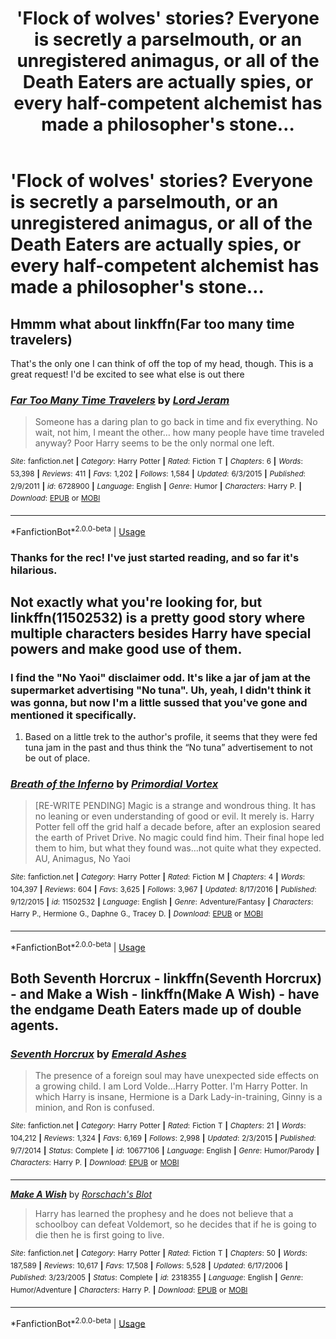 #+TITLE: 'Flock of wolves' stories? Everyone is secretly a parselmouth, or an unregistered animagus, or all of the Death Eaters are actually spies, or every half-competent alchemist has made a philosopher's stone...

* 'Flock of wolves' stories? Everyone is secretly a parselmouth, or an unregistered animagus, or all of the Death Eaters are actually spies, or every half-competent alchemist has made a philosopher's stone...
:PROPERTIES:
:Author: Avaday_Daydream
:Score: 60
:DateUnix: 1529274545.0
:DateShort: 2018-Jun-18
:FlairText: Request
:END:

** Hmmm what about linkffn(Far too many time travelers)

That's the only one I can think of off the top of my head, though. This is a great request! I'd be excited to see what else is out there
:PROPERTIES:
:Author: TychoTyrannosaurus
:Score: 18
:DateUnix: 1529289603.0
:DateShort: 2018-Jun-18
:END:

*** [[https://www.fanfiction.net/s/6728900/1/][*/Far Too Many Time Travelers/*]] by [[https://www.fanfiction.net/u/13839/Lord-Jeram][/Lord Jeram/]]

#+begin_quote
  Someone has a daring plan to go back in time and fix everything. No wait, not him, I meant the other... how many people have time traveled anyway? Poor Harry seems to be the only normal one left.
#+end_quote

^{/Site/:} ^{fanfiction.net} ^{*|*} ^{/Category/:} ^{Harry} ^{Potter} ^{*|*} ^{/Rated/:} ^{Fiction} ^{T} ^{*|*} ^{/Chapters/:} ^{6} ^{*|*} ^{/Words/:} ^{53,398} ^{*|*} ^{/Reviews/:} ^{411} ^{*|*} ^{/Favs/:} ^{1,202} ^{*|*} ^{/Follows/:} ^{1,584} ^{*|*} ^{/Updated/:} ^{6/3/2015} ^{*|*} ^{/Published/:} ^{2/9/2011} ^{*|*} ^{/id/:} ^{6728900} ^{*|*} ^{/Language/:} ^{English} ^{*|*} ^{/Genre/:} ^{Humor} ^{*|*} ^{/Characters/:} ^{Harry} ^{P.} ^{*|*} ^{/Download/:} ^{[[http://www.ff2ebook.com/old/ffn-bot/index.php?id=6728900&source=ff&filetype=epub][EPUB]]} ^{or} ^{[[http://www.ff2ebook.com/old/ffn-bot/index.php?id=6728900&source=ff&filetype=mobi][MOBI]]}

--------------

*FanfictionBot*^{2.0.0-beta} | [[https://github.com/tusing/reddit-ffn-bot/wiki/Usage][Usage]]
:PROPERTIES:
:Author: FanfictionBot
:Score: 9
:DateUnix: 1529289612.0
:DateShort: 2018-Jun-18
:END:


*** Thanks for the rec! I've just started reading, and so far it's hilarious.
:PROPERTIES:
:Author: chiruochiba
:Score: 4
:DateUnix: 1529304250.0
:DateShort: 2018-Jun-18
:END:


** Not exactly what you're looking for, but linkffn(11502532) is a pretty good story where multiple characters besides Harry have special powers and make good use of them.
:PROPERTIES:
:Author: TheWhiteSquirrel
:Score: 9
:DateUnix: 1529286167.0
:DateShort: 2018-Jun-18
:END:

*** I find the "No Yaoi" disclaimer odd. It's like a jar of jam at the supermarket advertising "No tuna". Uh, yeah, I didn't think it was gonna, but now I'm a little sussed that you've gone and mentioned it specifically.
:PROPERTIES:
:Author: stops_to_think
:Score: 15
:DateUnix: 1529329662.0
:DateShort: 2018-Jun-18
:END:

**** Based on a little trek to the author's profile, it seems that they were fed tuna jam in the past and thus think the “No tuna” advertisement to not be out of place.
:PROPERTIES:
:Author: Kazeto
:Score: 16
:DateUnix: 1529342721.0
:DateShort: 2018-Jun-18
:END:


*** [[https://www.fanfiction.net/s/11502532/1/][*/Breath of the Inferno/*]] by [[https://www.fanfiction.net/u/1408784/Primordial-Vortex][/Primordial Vortex/]]

#+begin_quote
  [RE-WRITE PENDING] Magic is a strange and wondrous thing. It has no leaning or even understanding of good or evil. It merely is. Harry Potter fell off the grid half a decade before, after an explosion seared the earth of Privet Drive. No magic could find him. Their final hope led them to him, but what they found was...not quite what they expected. AU, Animagus, No Yaoi
#+end_quote

^{/Site/:} ^{fanfiction.net} ^{*|*} ^{/Category/:} ^{Harry} ^{Potter} ^{*|*} ^{/Rated/:} ^{Fiction} ^{M} ^{*|*} ^{/Chapters/:} ^{4} ^{*|*} ^{/Words/:} ^{104,397} ^{*|*} ^{/Reviews/:} ^{604} ^{*|*} ^{/Favs/:} ^{3,625} ^{*|*} ^{/Follows/:} ^{3,967} ^{*|*} ^{/Updated/:} ^{8/17/2016} ^{*|*} ^{/Published/:} ^{9/12/2015} ^{*|*} ^{/id/:} ^{11502532} ^{*|*} ^{/Language/:} ^{English} ^{*|*} ^{/Genre/:} ^{Adventure/Fantasy} ^{*|*} ^{/Characters/:} ^{Harry} ^{P.,} ^{Hermione} ^{G.,} ^{Daphne} ^{G.,} ^{Tracey} ^{D.} ^{*|*} ^{/Download/:} ^{[[http://www.ff2ebook.com/old/ffn-bot/index.php?id=11502532&source=ff&filetype=epub][EPUB]]} ^{or} ^{[[http://www.ff2ebook.com/old/ffn-bot/index.php?id=11502532&source=ff&filetype=mobi][MOBI]]}

--------------

*FanfictionBot*^{2.0.0-beta} | [[https://github.com/tusing/reddit-ffn-bot/wiki/Usage][Usage]]
:PROPERTIES:
:Author: FanfictionBot
:Score: 7
:DateUnix: 1529286179.0
:DateShort: 2018-Jun-18
:END:


** Both Seventh Horcrux - linkffn(Seventh Horcrux) - and Make a Wish - linkffn(Make A Wish) - have the endgame Death Eaters made up of double agents.
:PROPERTIES:
:Author: Jahoan
:Score: 3
:DateUnix: 1529367784.0
:DateShort: 2018-Jun-19
:END:

*** [[https://www.fanfiction.net/s/10677106/1/][*/Seventh Horcrux/*]] by [[https://www.fanfiction.net/u/4112736/Emerald-Ashes][/Emerald Ashes/]]

#+begin_quote
  The presence of a foreign soul may have unexpected side effects on a growing child. I am Lord Volde...Harry Potter. I'm Harry Potter. In which Harry is insane, Hermione is a Dark Lady-in-training, Ginny is a minion, and Ron is confused.
#+end_quote

^{/Site/:} ^{fanfiction.net} ^{*|*} ^{/Category/:} ^{Harry} ^{Potter} ^{*|*} ^{/Rated/:} ^{Fiction} ^{T} ^{*|*} ^{/Chapters/:} ^{21} ^{*|*} ^{/Words/:} ^{104,212} ^{*|*} ^{/Reviews/:} ^{1,324} ^{*|*} ^{/Favs/:} ^{6,169} ^{*|*} ^{/Follows/:} ^{2,998} ^{*|*} ^{/Updated/:} ^{2/3/2015} ^{*|*} ^{/Published/:} ^{9/7/2014} ^{*|*} ^{/Status/:} ^{Complete} ^{*|*} ^{/id/:} ^{10677106} ^{*|*} ^{/Language/:} ^{English} ^{*|*} ^{/Genre/:} ^{Humor/Parody} ^{*|*} ^{/Characters/:} ^{Harry} ^{P.} ^{*|*} ^{/Download/:} ^{[[http://www.ff2ebook.com/old/ffn-bot/index.php?id=10677106&source=ff&filetype=epub][EPUB]]} ^{or} ^{[[http://www.ff2ebook.com/old/ffn-bot/index.php?id=10677106&source=ff&filetype=mobi][MOBI]]}

--------------

[[https://www.fanfiction.net/s/2318355/1/][*/Make A Wish/*]] by [[https://www.fanfiction.net/u/686093/Rorschach-s-Blot][/Rorschach's Blot/]]

#+begin_quote
  Harry has learned the prophesy and he does not believe that a schoolboy can defeat Voldemort, so he decides that if he is going to die then he is first going to live.
#+end_quote

^{/Site/:} ^{fanfiction.net} ^{*|*} ^{/Category/:} ^{Harry} ^{Potter} ^{*|*} ^{/Rated/:} ^{Fiction} ^{T} ^{*|*} ^{/Chapters/:} ^{50} ^{*|*} ^{/Words/:} ^{187,589} ^{*|*} ^{/Reviews/:} ^{10,617} ^{*|*} ^{/Favs/:} ^{17,508} ^{*|*} ^{/Follows/:} ^{5,528} ^{*|*} ^{/Updated/:} ^{6/17/2006} ^{*|*} ^{/Published/:} ^{3/23/2005} ^{*|*} ^{/Status/:} ^{Complete} ^{*|*} ^{/id/:} ^{2318355} ^{*|*} ^{/Language/:} ^{English} ^{*|*} ^{/Genre/:} ^{Humor/Adventure} ^{*|*} ^{/Characters/:} ^{Harry} ^{P.} ^{*|*} ^{/Download/:} ^{[[http://www.ff2ebook.com/old/ffn-bot/index.php?id=2318355&source=ff&filetype=epub][EPUB]]} ^{or} ^{[[http://www.ff2ebook.com/old/ffn-bot/index.php?id=2318355&source=ff&filetype=mobi][MOBI]]}

--------------

*FanfictionBot*^{2.0.0-beta} | [[https://github.com/tusing/reddit-ffn-bot/wiki/Usage][Usage]]
:PROPERTIES:
:Author: FanfictionBot
:Score: 1
:DateUnix: 1529367798.0
:DateShort: 2018-Jun-19
:END:
